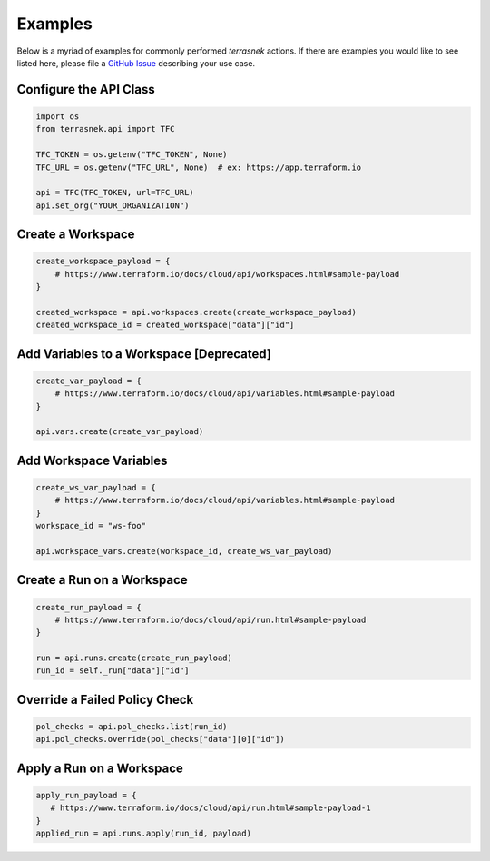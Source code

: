 Examples
========

Below is a myriad of examples for commonly performed `terrasnek` actions. If there are examples you would like to see
listed here, please file a `GitHub Issue <https://github.com/dahlke/terrasnek/issues>`_ describing your use case.

Configure the API Class
-----------------------

.. code:: python

   import os
   from terrasnek.api import TFC

   TFC_TOKEN = os.getenv("TFC_TOKEN", None)
   TFC_URL = os.getenv("TFC_URL", None)  # ex: https://app.terraform.io

   api = TFC(TFC_TOKEN, url=TFC_URL)
   api.set_org("YOUR_ORGANIZATION")

Create a Workspace
------------------

.. code:: python

   create_workspace_payload = {
       # https://www.terraform.io/docs/cloud/api/workspaces.html#sample-payload
   }

   created_workspace = api.workspaces.create(create_workspace_payload)
   created_workspace_id = created_workspace["data"]["id"]

Add Variables to a Workspace [Deprecated]
-----------------------------------------

.. code:: python

   create_var_payload = {
       # https://www.terraform.io/docs/cloud/api/variables.html#sample-payload
   }

   api.vars.create(create_var_payload)

Add Workspace Variables
-----------------------

.. code:: python

   create_ws_var_payload = {
       # https://www.terraform.io/docs/cloud/api/variables.html#sample-payload
   }
   workspace_id = "ws-foo"

   api.workspace_vars.create(workspace_id, create_ws_var_payload)

Create a Run on a Workspace
---------------------------

.. code:: python

   create_run_payload = {
       # https://www.terraform.io/docs/cloud/api/run.html#sample-payload
   }

   run = api.runs.create(create_run_payload)
   run_id = self._run["data"]["id"]

Override a Failed Policy Check
------------------------------

.. code:: python

   pol_checks = api.pol_checks.list(run_id)
   api.pol_checks.override(pol_checks["data"][0]["id"])

Apply a Run on a Workspace
--------------------------

.. code:: python

   apply_run_payload = {
      # https://www.terraform.io/docs/cloud/api/run.html#sample-payload-1
   }
   applied_run = api.runs.apply(run_id, payload)
